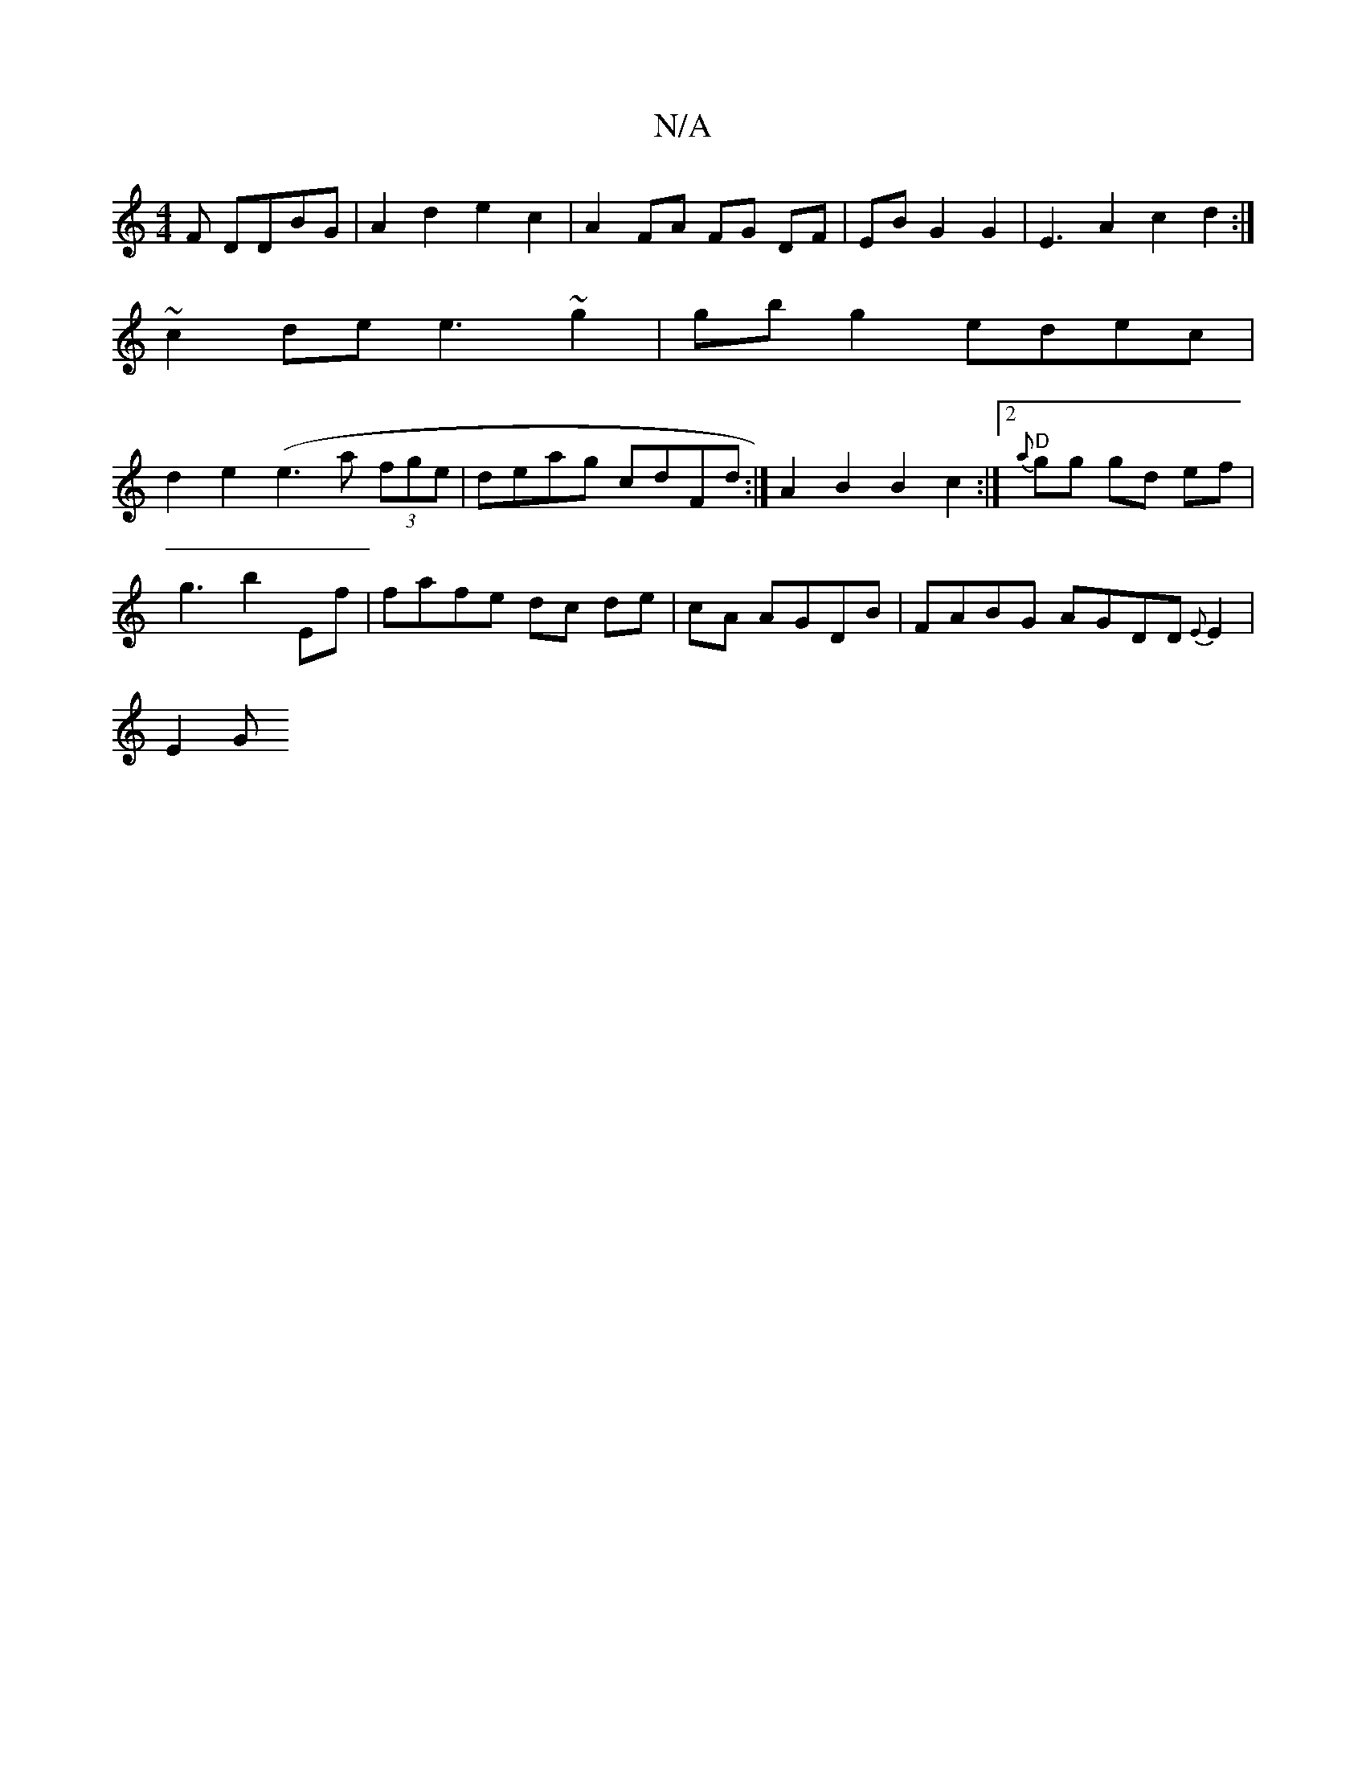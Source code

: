 X:1
T:N/A
M:4/4
R:N/A
K:Cmajor
3F DDBG | A2 d2 e2 c2 | A2 FA FG DF|EB G2 G2 | E3A2 c2d2 :|
~c2 de e3 ~g2 | gbg2 edec |
d2e2(e3a (3fge | deag cdFd:|A2 B2 B2c2 :|[2 "D" {a}gg gd ef|
g3 b2 Ef|fafe dc de|cA AGDB |FABG AGDD{E}E2 |
E2 G>